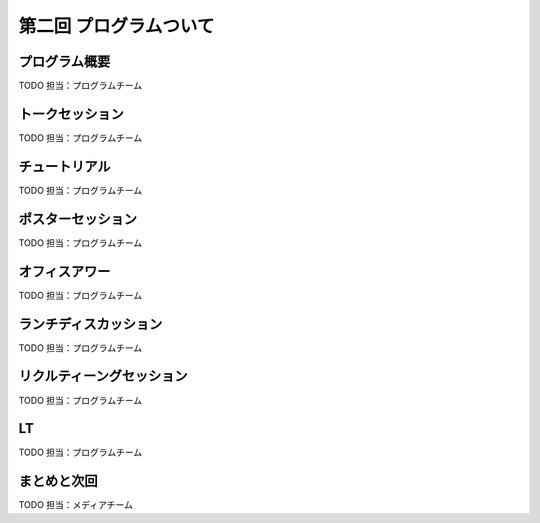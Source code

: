 ==========================================
 第二回 プログラムついて
==========================================

プログラム概要
==============

TODO 担当：プログラムチーム

トークセッション
================

TODO 担当：プログラムチーム

チュートリアル
==============

TODO 担当：プログラムチーム

ポスターセッション
==================

TODO 担当：プログラムチーム

オフィスアワー
==============

TODO 担当：プログラムチーム

ランチディスカッション
======================

TODO 担当：プログラムチーム

リクルティーングセッション
==========================

TODO 担当：プログラムチーム

LT
==

TODO 担当：プログラムチーム

まとめと次回
============

TODO 担当：メディアチーム
